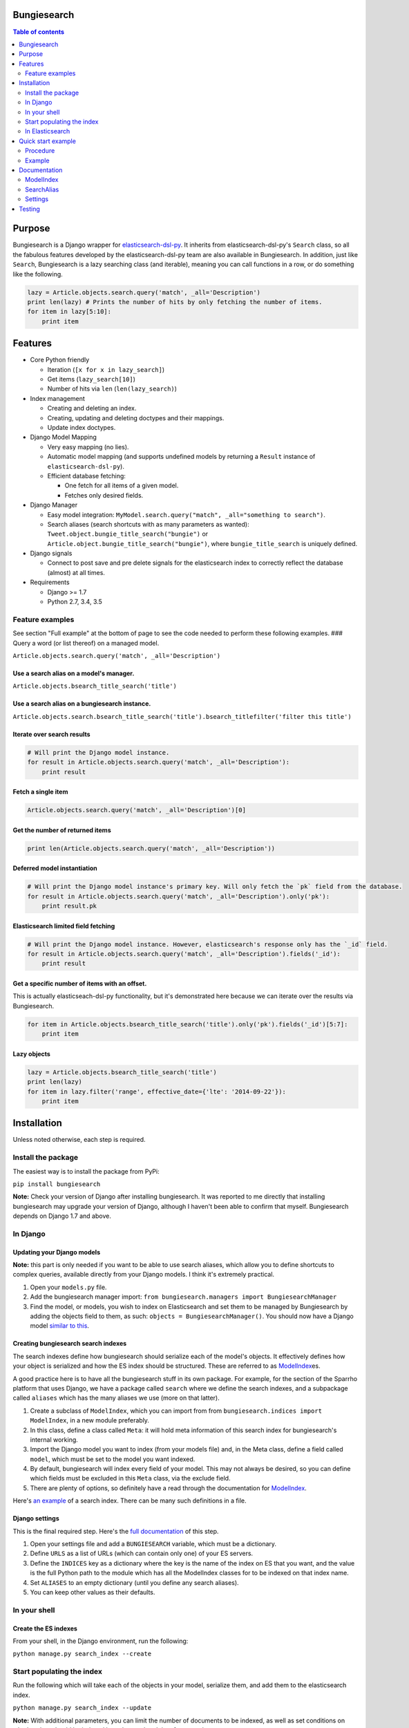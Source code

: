 Bungiesearch
============

|Build Status| |Coverage Status|

.. contents:: Table of contents
   :depth: 2

Purpose
=======

Bungiesearch is a Django wrapper for
`elasticsearch-dsl-py <https://github.com/elasticsearch/elasticsearch-dsl-py>`__.
It inherits from elasticsearch-dsl-py's ``Search`` class, so all the
fabulous features developed by the elasticsearch-dsl-py team are also
available in Bungiesearch. In addition, just like ``Search``,
Bungiesearch is a lazy searching class (and iterable), meaning you can
call functions in a row, or do something like the following.

.. code:: python

    lazy = Article.objects.search.query('match', _all='Description')
    print len(lazy) # Prints the number of hits by only fetching the number of items.
    for item in lazy[5:10]:
        print item

Features
========

-  Core Python friendly

   -  Iteration (``[x for x in lazy_search]``)
   -  Get items (``lazy_search[10]``)
   -  Number of hits via ``len`` (``len(lazy_search)``)

-  Index management

   -  Creating and deleting an index.
   -  Creating, updating and deleting doctypes and their mappings.
   -  Update index doctypes.

-  Django Model Mapping

   -  Very easy mapping (no lies).
   -  Automatic model mapping (and supports undefined models by
      returning a ``Result`` instance of ``elasticsearch-dsl-py``).
   -  Efficient database fetching:

      -  One fetch for all items of a given model.
      -  Fetches only desired fields.

-  Django Manager

   -  Easy model integration:
      ``MyModel.search.query("match", _all="something to search")``.
   -  Search aliases (search shortcuts with as many parameters as
      wanted): ``Tweet.object.bungie_title_search("bungie")`` or
      ``Article.object.bungie_title_search("bungie")``, where
      ``bungie_title_search`` is uniquely defined.

-  Django signals

   -  Connect to post save and pre delete signals for the elasticsearch
      index to correctly reflect the database (almost) at all times.

-  Requirements

   -  Django >= 1.7
   -  Python 2.7, 3.4, 3.5

Feature examples
----------------

See section "Full example" at the bottom of page to see the code needed
to perform these following examples. ### Query a word (or list thereof)
on a managed model.

``Article.objects.search.query('match', _all='Description')``

Use a search alias on a model's manager.
~~~~~~~~~~~~~~~~~~~~~~~~~~~~~~~~~~~~~~~~

``Article.objects.bsearch_title_search('title')``

Use a search alias on a bungiesearch instance.
~~~~~~~~~~~~~~~~~~~~~~~~~~~~~~~~~~~~~~~~~~~~~~

``Article.objects.search.bsearch_title_search('title').bsearch_titlefilter('filter this title')``

Iterate over search results
~~~~~~~~~~~~~~~~~~~~~~~~~~~

.. code:: python

    # Will print the Django model instance.
    for result in Article.objects.search.query('match', _all='Description'):
        print result

Fetch a single item
~~~~~~~~~~~~~~~~~~~

.. code:: python

    Article.objects.search.query('match', _all='Description')[0]

Get the number of returned items
~~~~~~~~~~~~~~~~~~~~~~~~~~~~~~~~

.. code:: python

    print len(Article.objects.search.query('match', _all='Description'))

Deferred model instantiation
~~~~~~~~~~~~~~~~~~~~~~~~~~~~

.. code:: python

    # Will print the Django model instance's primary key. Will only fetch the `pk` field from the database.
    for result in Article.objects.search.query('match', _all='Description').only('pk'):
        print result.pk

Elasticsearch limited field fetching
~~~~~~~~~~~~~~~~~~~~~~~~~~~~~~~~~~~~

.. code:: python

    # Will print the Django model instance. However, elasticsearch's response only has the `_id` field.
    for result in Article.objects.search.query('match', _all='Description').fields('_id'):
        print result

Get a specific number of items with an offset.
~~~~~~~~~~~~~~~~~~~~~~~~~~~~~~~~~~~~~~~~~~~~~~

This is actually elasticseach-dsl-py functionality, but it's
demonstrated here because we can iterate over the results via
Bungiesearch.

.. code:: python

    for item in Article.objects.bsearch_title_search('title').only('pk').fields('_id')[5:7]:
        print item

Lazy objects
~~~~~~~~~~~~

.. code:: python

    lazy = Article.objects.bsearch_title_search('title')
    print len(lazy)
    for item in lazy.filter('range', effective_date={'lte': '2014-09-22'}):
        print item

Installation
============

Unless noted otherwise, each step is required.

Install the package
-------------------

The easiest way is to install the package from PyPi:

``pip install bungiesearch``

**Note:** Check your version of Django after installing bungiesearch. It
was reported to me directly that installing bungiesearch may upgrade
your version of Django, although I haven't been able to confirm that
myself. Bungiesearch depends on Django 1.7 and above.

In Django
---------

Updating your Django models
~~~~~~~~~~~~~~~~~~~~~~~~~~~

**Note:** this part is only needed if you want to be able to use search
aliases, which allow you to define shortcuts to complex queries,
available directly from your Django models. I think it's extremely
practical.

1. Open your ``models.py`` file.
2. Add the bungiesearch manager import:
   ``from bungiesearch.managers import BungiesearchManager``
3. Find the model, or models, you wish to index on Elasticsearch and set
   them to be managed by Bungiesearch by adding the objects field to
   them, as such: ``objects = BungiesearchManager()``. You should now
   have a Django model `similar to
   this <https://github.com/ChristopherRabotin/bungiesearch#django-model>`__.

Creating bungiesearch search indexes
~~~~~~~~~~~~~~~~~~~~~~~~~~~~~~~~~~~~

The search indexes define how bungiesearch should serialize each of the
model's objects. It effectively defines how your object is serialized
and how the ES index should be structured. These are referred to as
`ModelIndex <https://github.com/ChristopherRabotin/bungiesearch#modelindex-1>`__\ es.

A good practice here is to have all the bungiesearch stuff in its own
package. For example, for the section of the Sparrho platform that uses
Django, we have a package called ``search`` where we define the search
indexes, and a subpackage called ``aliases`` which has the many aliases
we use (more on that latter).

1. Create a subclass of ``ModelIndex``, which you can import from from
   ``bungiesearch.indices import ModelIndex``, in a new module
   preferably.
2. In this class, define a class called ``Meta``: it will hold meta
   information of this search index for bungiesearch's internal working.
3. Import the Django model you want to index (from your models file)
   and, in the Meta class, define a field called ``model``, which must
   be set to the model you want indexed.
4. By default, bungiesearch will index every field of your model. This
   may not always be desired, so you can define which fields must be
   excluded in this ``Meta`` class, via the exclude field.
5. There are plenty of options, so definitely have a read through the
   documentation for
   `ModelIndex <https://github.com/ChristopherRabotin/bungiesearch#modelindex-1>`__.

Here's `an
example <https://github.com/ChristopherRabotin/bungiesearch#modelindex>`__ of a
search index. There can be many such definitions in a file.

Django settings
~~~~~~~~~~~~~~~

This is the final required step. Here's the `full
documentation <https://github.com/ChristopherRabotin/bungiesearch#settings>`__ of
this step.

1. Open your settings file and add a ``BUNGIESEARCH`` variable, which
   must be a dictionary.
2. Define ``URLS`` as a list of URLs (which can contain only one) of
   your ES servers.
3. Define the ``INDICES`` key as a dictionary where the key is the name
   of the index on ES that you want, and the value is the full Python
   path to the module which has all the ModelIndex classes for to be
   indexed on that index name.
4. Set ``ALIASES`` to an empty dictionary (until you define any search
   aliases).
5. You can keep other values as their defaults.

In your shell
-------------

Create the ES indexes
~~~~~~~~~~~~~~~~~~~~~

From your shell, in the Django environment, run the following:

``python manage.py search_index --create``

Start populating the index
--------------------------

Run the following which will take each of the objects in your model,
serialize them, and add them to the elasticsearch index.

``python manage.py search_index --update``

**Note:** With additional parameters, you can limit the number of
documents to be indexed, as well as set conditions on whether they
should be indexed based on updated time for example.

In Elasticsearch
----------------

You can now open your elasticsearch dashboard, such as Elastic HQ, and
see that your index is created with the appropriate mapping and has
items that are indexed.

Quick start example
===================

This example is from the ``test`` folder. It may be partially out-dated,
so please refer to the ``test`` folder for the latest version.

Procedure
---------

1. In your models.py file (or your managers.py), import bungiesearch and
   use it as a model manager.
2. Define one or more ModelIndex subclasses which define the mapping
   between your Django model and elasticsearch.
3. (Optional) Define SearchAlias subclasses which make it trivial to
   call complex elasticsearch-dsl-py functions.
4. Add a BUNGIESEARCH variable in your Django settings, which must
   contain the elasticsearch URL(s), the modules for the indices, the
   modules for the search aliases and the signal definitions.

Example
-------

Here's the code which is applicable to the previous examples. ### Django
Model

.. code:: python

    from django.db import models
    from bungiesearch.managers import BungiesearchManager

    class Article(models.Model):
        title = models.TextField(db_index=True)
        authors = models.TextField(blank=True)
        description = models.TextField(blank=True)
        link = models.URLField(max_length=510, unique=True, db_index=True)
        published = models.DateTimeField(null=True)
        created = models.DateTimeField(auto_now_add=True)
        updated = models.DateTimeField(null=True)
        tweet_count = models.IntegerField()
        raw = models.BinaryField(null=True)
        source_hash = models.BigIntegerField(null=True)
        missing_data = models.CharField(blank=True, max_length=255)
        positive_feedback = models.PositiveIntegerField(null=True, blank=True, default=0)
        negative_feedback = models.PositiveIntegerField(null=True, blank=True, default=0)
        popularity_index = models.IntegerField(default=0)

        objects = BungiesearchManager()

        class Meta:
            app_label = 'core'

ModelIndex
~~~~~~~~~~

The following ModelIndex will generate a mapping containing all fields
from ``Article``, minus those defined in ``ArticleIndex.Meta.exclude``.
When the mapping is generated, each field will the most appropriate
`elasticsearch core
type <http://www.elasticsearch.org/guide/en/elasticsearch/reference/current/mapping-core-types.html>`__,
with default attributes (as defined in bungiesearch.fields).

These default attributes can be overwritten with
``ArticleIndex.Meta.hotfixes``: each dictionary key must be field
defined either in the model or in the ModelIndex subclass
(``ArticleIndex`` in this case).

.. code:: python

    from core.models import Article
    from bungiesearch.fields import DateField, StringField
    from bungiesearch.indices import ModelIndex


    class ArticleIndex(ModelIndex):
        effectived_date = DateField(eval_as='obj.created if obj.created and obj.published > obj.created else obj.published')
        meta_data = StringField(eval_as='" ".join([fld for fld in [obj.link, str(obj.tweet_count), obj.raw] if fld])')

        class Meta:
            model = Article
            exclude = ('raw', 'missing_data', 'negative_feedback', 'positive_feedback', 'popularity_index', 'source_hash')
            hotfixes = {'updated': {'null_value': '2013-07-01'},
                        'title': {'boost': 1.75},
                        'description': {'boost': 1.35},
                        'full_text': {'boost': 1.125}}

SearchAlias
~~~~~~~~~~~

Defines a search alias for one or more models (in this case only for
``core.models.Article``).

.. code:: python

    from core.models import Article
    from bungiesearch.aliases import SearchAlias


    class SearchTitle(SearchAlias):
        def alias_for(self, title):
            return self.search_instance.query('match', title=title)

        class Meta:
            models = (Article,)
            alias_name = 'title_search' # This is optional. If none is provided, the name will be the class name in lower case.

    class InvalidAlias(SearchAlias):
        def alias_for_does_not_exist(self, title):
            return title

        class Meta:
            models = (Article,)

Django settings
~~~~~~~~~~~~~~~

.. code:: python

    BUNGIESEARCH = {
                    'URLS': [os.getenv('ELASTIC_SEARCH_URL')],
                    'INDICES': {'bungiesearch_demo': 'core.search_indices'},
                    'ALIASES': {'bsearch': 'myproject.search_aliases'},
                    'SIGNALS': {'BUFFER_SIZE': 1}  # uses BungieSignalProcessor
                    }

Documentation
=============

ModelIndex
----------

A ``ModelIndex`` defines mapping and object extraction for indexing of a
given Django model.

Any Django model to be managed by bungiesearch must have a defined
ModelIndex subclass. This subclass must contain a subclass called
``Meta`` which must have a ``model`` attribute (sets the model which it
represents).

Class attributes
~~~~~~~~~~~~~~~~

As detailed below, the doc type mapping will contain fields from the
model it related to. However, one may often need to index fields which
correspond to either a concatenation of fields of the model or some
logical operation.

Bungiesearch makes this very easy: simply define a class attribute as
whichever core type, and set to the ``eval_as`` constructor parameter to
a one line Python statement. The object is referenced as ``obj`` (not
``self`` nor ``object``, just ``obj``).

Example
^^^^^^^

This is a partial example as the Meta subclass is not defined, yet
mandatory (cf. below).

.. code:: python

    from bungiesearch.fields import DateField, StringField
    from bungiesearch.indices import ModelIndex

    class ArticleIndex(ModelIndex):
        effective_date = DateField(eval_as='obj.created if obj.created and obj.published > obj.created else obj.published')
        meta_data = StringField(eval_as='" ".join([fld for fld in [obj.link, str(obj.tweet_count), obj.raw] if fld])')

Here, both ``effective_date`` and ``meta_data`` will be part of the doc
type mapping, but won't be reversed mapped since those fields do not
exist in the model.

This can also be used to index foreign keys:

.. code:: python

    some_field_name = StringField(eval_as='",".join([item for item in obj.some_foreign_relation.values_list("some_field", flat=True)]) if obj.some_foreign_relation else ""')

Class methods
~~~~~~~~~~~~~

matches\_indexing\_condition
^^^^^^^^^^^^^^^^^^^^^^^^^^^^

Override this function to specify whether an item should be indexed or
not. This is useful when defining multiple indices (and ModelIndex
classes) for a given model. This method's signature and super class code
is as follows, and allows indexing of all items.

.. code:: python

    def matches_indexing_condition(self, item):
        return True

For example, if a given elasticsearch index should contain only item
whose title starts with ``"Awesome"``, then this method can be
overridden as follows.

.. code:: python

    def matches_indexing_condition(self, item):
        return item.title.startswith("Awesome")

Meta subclass attributes
~~~~~~~~~~~~~~~~~~~~~~~~

**Note**: in the following, any variable defined a being a ``list``
could also be a ``tuple``. ##### model *Required:* defines the Django
model for which this ModelIndex is applicable.

fields
^^^^^^

*Optional:* list of fields (or columns) which must be fetched when
serializing the object for elasticsearch, or when reverse mapping the
object from elasticsearch back to a Django Model instance. By default,
all fields will be fetched. Setting this *will* restrict which fields
can be fetched and may lead to errors when serializing the object. It is
recommended to use the ``exclude`` attribute instead (cf. below).

exclude
^^^^^^^

*Optional:* list of fields (or columns) which must not be fetched when
serializing or deserializing the object.

hotfixes
^^^^^^^^

*Optional:* a dictionary whose keys are index fields and whose values
are dictionaries which define `core type
attributes <http://www.elasticsearch.org/guide/en/elasticsearch/reference/current/mapping-core-types.html>`__.
By default, there aren't any special settings, apart for String fields,
where the
`analyzer <http://www.elasticsearch.org/guide/en/elasticsearch/reference/current/analysis-analyzers.html>`__
is set to
```snowball`` <http://www.elasticsearch.org/guide/en/elasticsearch/reference/current/analysis-snowball-analyzer.html>`__
(``{'analyzer': 'snowball'}``).

additional\_fields
^^^^^^^^^^^^^^^^^^

*Optional:* additional fields to fetch for mapping, may it be for
``eval_as`` fields or when returning the object from the database.

id\_field
^^^^^^^^^

*Optional:* the model field to use as a unique ID for elasticsearch's
metadata ``_id``. Defaults to ``id`` (also called
```pk`` <https://docs.djangoproject.com/en/dev/topics/db/models/#automatic-primary-key-fields>`__).

updated\_field
^^^^^^^^^^^^^^

*Optional:* set the model's field which can be filtered on dates in
order to find when objects have been updated. Note, this is *mandatory*
to use ``--start`` and/or ``--end`` when updating index (with
``search_index --update``).

optimize\_queries
^^^^^^^^^^^^^^^^^

*Optional:* set to True to make efficient queries when automatically
mapping to database objects. This will *always* restrict fetching to the
fields set in ``fields`` and in ``additional_fields``. *Note:* You can
also perform an optimal database query with ``.only('__model')``, which
will use the same fields as ``optimize_queries``, or
``.only('__fields')``, which will use the fields provided in the
``.fields()`` call.

indexing\_query
^^^^^^^^^^^^^^^

*Optional:* set to a QuerySet instance to specify the query used when
the search\_index command is ran to index. This **does not** affect how
each piece of content is indexed.

default
^^^^^^^

Enables support for a given model to be indexed on several elasticsearch
indices. Set to ``False`` on all but the default index. **Note**: if all
managed models are set with ``default=False`` then Bungiesearch will
fail to find and index that model.

Example
~~~~~~~

Indexes all objects of ``Article``, as long as their ``updated``
datetime is less than `21 October 2015
04:29 <https://en.wikipedia.org/wiki/Back_to_the_Future_Part_II>`__.

.. code:: python

    from core.models import Article
    from bungiesearch.indices import ModelIndex
    from datetime import datetime

    class ArticleIndex(ModelIndex):

        def matches_indexing_condition(self, item):
            return item.updated < datetime.datetime(2015, 10, 21, 4, 29)

        class Meta:
            model = Article
            id_field = 'id' # That's actually the default value, so it's not really needed.
            exclude = ('raw', 'missing_data', 'negative_feedback', 'positive_feedback', 'popularity_index', 'source_hash')
            hotfixes = {'updated': {'null_value': '2013-07-01'},
                        'title': {'boost': 1.75},
                        'description': {'boost': 1.35},
                        'full_text': {'boost': 1.125}}
            optimized_queries = True
            indexing_query = Article.objects.defer(*exclude).select_related().all().prefetch_related('tags')

SearchAlias
-----------

A ``SearchAlias`` define search shortcuts (somewhat similar to `Django
managers <https://docs.djangoproject.com/en/dev/topics/db/managers/>`__).
Often times, a given search will be used in multiple parts of the code.
SearchAliases allow you define those queries, filters, or any
bungiesearch/elasticsearch-dsl-py calls as an alias.

A search alias is either applicable to a ``list`` (or ``tuple``) of
managed models, or to any bungiesearch instance. It's very simple, so
here's an example which is detailed right below.

Example
~~~~~~~

The most simple implementation of a SearchAlias is as follows. This
search alias can be called via ``Article.objects.bungie_title`` (or
``Article.objects.search.bungie_title``), supposing that the namespace
is set to ``None`` in the settings (cf. below).

Definition
^^^^^^^^^^

.. code:: python

    from bungiesearch.aliases import SearchAlias

    class Title(SearchAlias):
        def alias_for(self, title):
            return self.search_instance.query('match', title=title)

Usage
^^^^^

.. code:: python

    Article.objects.bungie_title('title')

Method overwrite
~~~~~~~~~~~~~~~~

Any implementation needs to inherit from
``bungiesearch.aliases.SearchAlias`` and overwrite ``alias_for``. You
can set as many or as little parameters as you want for that function
(since bungiesearch only return the pointer to that function without
actually calling it).

Since each managed model has its own doc type, ``self.search_instance``
is a bungiesearch instance set to search the specific doctype.

Meta subclass attributes
~~~~~~~~~~~~~~~~~~~~~~~~

Although not mandatory, the ``Meta`` subclass enabled custom naming and
model restrictions for a search alias.

models
^^^^^^

*Optional:* ``list`` (or ``tuple``) of Django models which are allowed
to use this search alias. If a model which is not allowed to use this
SearchAlias tries it, a ``ValueError`` will be raised.

alias\_name
^^^^^^^^^^^

*Optional:* A string corresponding the suffix name of this search alias.
Defaults to the lower case class name.

**WARNING**: As explained in the "Settings" section below, all search
aliases in a given module share the prefix (or namespace). This is to
prevent aliases from accidently overwriting Django manager function
(e.g. ``update`` or ``get``). In other words, if you define the
``alias_name`` to ``test``, then it must be called as
``model_obj.objects.$prefix$_test`` where ``$prefix$`` is the prefix
defined in the settings. This prefix is also applicable to search
aliases which are available via bungiesearch instances directly. Hence,
one can define in one module search utilities (e.g. ``regex`` and
``range``) and define model specific aliases (e.g. ``title``) in another
module, and use both in conjunction as such:
``Article.objects.search.bungie_title('search title').utils_range(field='created', gte='2014-05-20', as_query=True)``.
These aliases can be concatenated ad vitam aeternam.

Sophisticated example
~~~~~~~~~~~~~~~~~~~~~

This example shows that we can have some fun with search aliases. In
this case, we define a Range alias which is applicable to any field on
any model.

.. code:: python

    class Range(SearchAlias):
        def alias_for(self, field, gte=None, lte=None, boost=None, as_query=False):
            body = {field: {}}
            if gte:
                body[field]['gte'] = gte
            if lte:
                body[field]['lte'] = lte
            if boost:
                if not as_query:
                    logging.warning('Boost is not applicable to search alias Range when not used as a query.')
                else:
                    body[field]['boost'] = boost
            if as_query:
                return self.search_instance.query({'range': body})
            return self.search_instance.filter({'range': body})

We can use it as such
``Article.objects.bungie_range(field='created', gte='2014-05-20', as_query=True)``.

Settings
--------
Add 'bungiesearch' to INSTALLED_APPS.

You must define ``BUNGIESEARCH`` in your Django settings in order for
bungiesearch to know elasticsearch URL(s) and which index name contains
mappings for each ModelIndex.

.. code:: python

    BUNGIESEARCH = {
                    'URLS': ['localhost'], # No leading http:// or the elasticsearch client will complain.
                    'INDICES': {'main_index': 'myproject.myapp.myindices'} # Must be a module path.
                    'ALIASES': {'bsearch': 'myproject.search_aliases'},
                    'SIGNALS': {'BUFFER_SIZE': 1},
                    'TIMEOUT': 5
                    }

URLS
~~~~

*Required:* must be a list of URLs which host elasticsearch instance(s).
This is directly sent to elasticsearch-dsl-py, so any issue with
multiple URLs should be refered to them.

INDICES
~~~~~~~

*Required:* must be a dictionary where each key is the name of an
elasticsearch index and each value is a path to a Python module
containing classes which inherit from
``bungiesearch.indices.ModelIndex`` (cf. below).

ALIASES
~~~~~~~

*Optional:* a dictionary whose key is the alias namespace and whose
value is the Python module containing classes which inherit from
``bungiesearch.aliases.SearchAlias``. If the namespace is ``None``, then
the alias will be named ``bungie``. If the namespace is an empty string,
there will be no alias namespace. The provided namespace will be
appended by an underscore. In the example above, each search alias
defined in ``myproject.search_aliases`` will be referenced as
``$ModelObj$.objects.bsearch_$alias$``, where ``$ModelObj$`` is a Django
model and ``$alias$`` is the name of the search alias.

The purpose is to not accidently overwrite Django's default manager
functions with search aliases.

SIGNALS
~~~~~~~

*Optional:* if it exists, it must be a dictionary (even empty), and will
connect to the ``post save`` and ``pre delete`` model functions of *all*
models using ``bungiesearch.managers.BungiesearchManager`` as a manager.
One may also define a signal processor class for more custom
functionality by placing the string value of the module path under a key
called ``SIGNAL_CLASS`` in the dictionary value of ``SIGNALS`` and
defining ``setup`` and ``teardown`` methods, which take ``model`` as the
only parameter. These methods connect and disconnect the signal
processing class to django signals (signals are connected to each model
which uses a BungiesearchManager).

If ``SIGNALS`` is not defined in the settings, *none* of the models
managed by BungiesearchManager will automatically update the index when
a new item is created or deleted.

BUFFER\_SIZE
^^^^^^^^^^^^

*Optional:* an integer representing the number of items to buffer before
making a bulk index update, defaults to ``100``.

**WARNING**: if your application is shut down before the buffer is
emptied, then any buffered instance *will not* be indexed on
elasticsearch. Hence, a possibly better implementation is wrapping
``post_save_connector`` and ``pre_delete_connector`` from
``bungiesearch.signals`` in a celery task. It is not implemented as such
here in order to not require ``celery``.

TIMEOUT
~~~~~~~

*Optional:* Elasticsearch connection timeout in seconds. Defaults to
``5``.

Testing
=======

The easiest way to run the tests is to install all dev dependencies using
``./setup.sh`` then run ``./test.sh``

All Bungiesearch tests are in ``tests/core/test_bungiesearch.py``. You
can run the tests by creating a Python virtual environment, installing
the requirements from ``requirements.txt``, installing the package
(``pip install .``) and running ``python tests/manage.py test``. Make
sure to update ``tests/settings.py`` to use your own elasticsearch URLs,
or update the ELASTIC\_SEARCH\_URL environment variable.

.. |Build Status| image:: https://travis-ci.org/ChristopherRabotin/bungiesearch.svg?branch=master
   :target: https://travis-ci.org/ChristopherRabotin/bungiesearch
.. |Coverage Status| image:: https://coveralls.io/repos/ChristopherRabotin/bungiesearch/badge.svg?branch=master&service=github
   :target: https://coveralls.io/github/ChristopherRabotin/bungiesearch?branch=master
